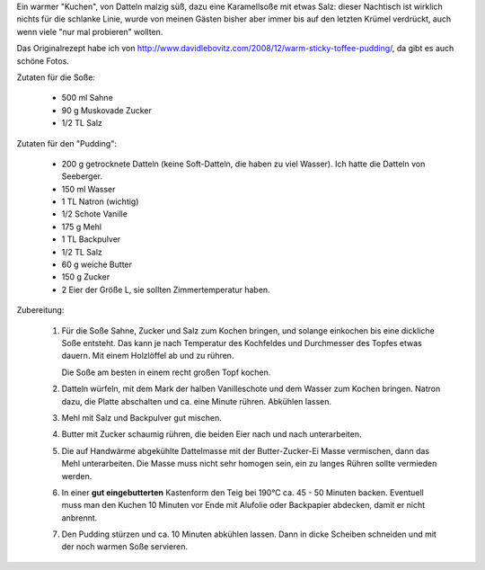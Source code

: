 .. link: 
.. description: 
.. tags: süß,warm
.. date: 2014/02/24 23:03:24
.. title: Sticky date and toffee pudding
.. slug: sticky-date-and-toffee-pudding

Ein warmer "Kuchen", von Datteln malzig süß, dazu eine Karamellsoße mit etwas Salz:
dieser Nachtisch ist wirklich nichts für die schlanke Linie, wurde von meinen
Gästen bisher aber immer bis auf den letzten Krümel verdrückt, auch wenn viele
"nur mal probieren" wollten.

Das Originalrezept habe ich von http://www.davidlebovitz.com/2008/12/warm-sticky-toffee-pudding/,
da gibt es auch schöne Fotos. 

.. TEASER_END

Zutaten für die Soße:

   * 500 ml Sahne
   * 90 g Muskovade Zucker
   * 1/2 TL Salz

Zutaten für den "Pudding":
  
   * 200 g getrocknete Datteln (keine Soft-Datteln, die haben zu viel Wasser). Ich hatte
     die Datteln von Seeberger.
   * 150 ml Wasser
   * 1 TL Natron (wichtig)
   * 1/2 Schote Vanille
   * 175 g Mehl
   * 1 TL Backpulver
   * 1/2 TL Salz
   * 60 g weiche Butter
   * 150 g Zucker
   * 2 Eier der Größe L, sie sollten Zimmertemperatur haben.

Zubereitung:

   1. Für die Soße Sahne, Zucker und Salz zum Kochen bringen, und solange einkochen bis
      eine dickliche Soße entsteht. Das kann je nach Temperatur des Kochfeldes und Durchmesser
      des Topfes etwas dauern. Mit einem Holzlöffel ab und zu rühren.

      Die Soße am besten in einem recht großen Topf kochen.

   2. Datteln würfeln, mit dem Mark der halben Vanilleschote und dem Wasser zum Kochen bringen.
      Natron dazu, die Platte abschalten und ca. eine Minute rühren. Abkühlen lassen. 

   3. Mehl mit Salz und Backpulver gut mischen.

   4. Butter mit Zucker schaumig rühren, die beiden Eier nach und nach unterarbeiten.

   5. Die auf Handwärme abgekühlte Dattelmasse mit der Butter-Zucker-Ei Masse
      vermischen, dann das Mehl unterarbeiten.  Die Masse muss nicht sehr
      homogen sein, ein zu langes Rühren sollte vermieden werden.

   6. In einer **gut eingebutterten** Kastenform den Teig bei 190°C ca. 45 - 50 Minuten backen.
      Eventuell muss man den Kuchen 10 Minuten vor Ende mit Alufolie oder
      Backpapier abdecken, damit er nicht anbrennt.

   7. Den Pudding stürzen und ca. 10 Minuten abkühlen lassen. Dann in dicke
      Scheiben schneiden und mit der noch warmen Soße servieren.






